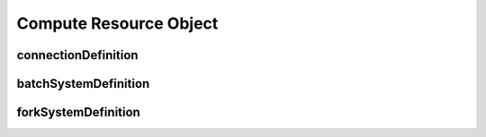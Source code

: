 ===================================================
Compute Resource Object
===================================================

.. jsonschema:: ../../schema/resources-schema.json#/definitions/computeDefinition

---------------------------------------------------
 connectionDefinition
---------------------------------------------------

.. jsonschema:: ../../schema/resources-schema.json#/definitions/connectionDefinition
  :lift_description: True

---------------------------------------------------
 batchSystemDefinition
---------------------------------------------------

.. jsonschema:: ../../schema/resources-schema.json#/definitions/batchSystemDefinition
  :lift_description: True

---------------------------------------------------
 forkSystemDefinition
---------------------------------------------------

.. jsonschema:: ../../schema/resources-schema.json#/definitions/forkSystemDefinition
  :lift_description: True
